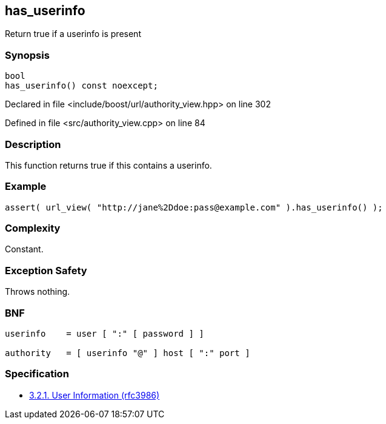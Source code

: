 :relfileprefix: ../../../
[#B9F1801298C656B0C047B67F69639B2E507EFC5C]
== has_userinfo

pass:v,q[Return true if a userinfo is present]


=== Synopsis

[source,cpp,subs="verbatim,macros,-callouts"]
----
bool
has_userinfo() const noexcept;
----

Declared in file <include/boost/url/authority_view.hpp> on line 302

Defined in file <src/authority_view.cpp> on line 84

=== Description

pass:v,q[This function returns true if this] pass:v,q[contains a userinfo.]

=== Example
[,cpp]
----
assert( url_view( "http://jane%2Ddoe:pass@example.com" ).has_userinfo() );
----

=== Complexity
pass:v,q[Constant.]

=== Exception Safety
pass:v,q[Throws nothing.]

=== BNF
[,cpp]
----
userinfo    = user [ ":" [ password ] ]

authority   = [ userinfo "@" ] host [ ":" port ]
----

=== Specification

* link:https://datatracker.ietf.org/doc/html/rfc3986#section-3.2.1[3.2.1. User Information (rfc3986)]


